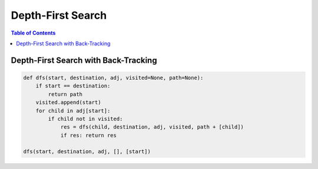 ==================
Depth-First Search
==================

.. contents:: Table of Contents

Depth-First Search with Back-Tracking
=====================================

.. code-block:: python
    
    def dfs(start, destination, adj, visited=None, path=None):
        if start == destination:
            return path
        visited.append(start)
        for child in adj[start]:
            if child not in visited:
                res = dfs(child, destination, adj, visited, path + [child])
                if res: return res

    dfs(start, destination, adj, [], [start])
    

    
